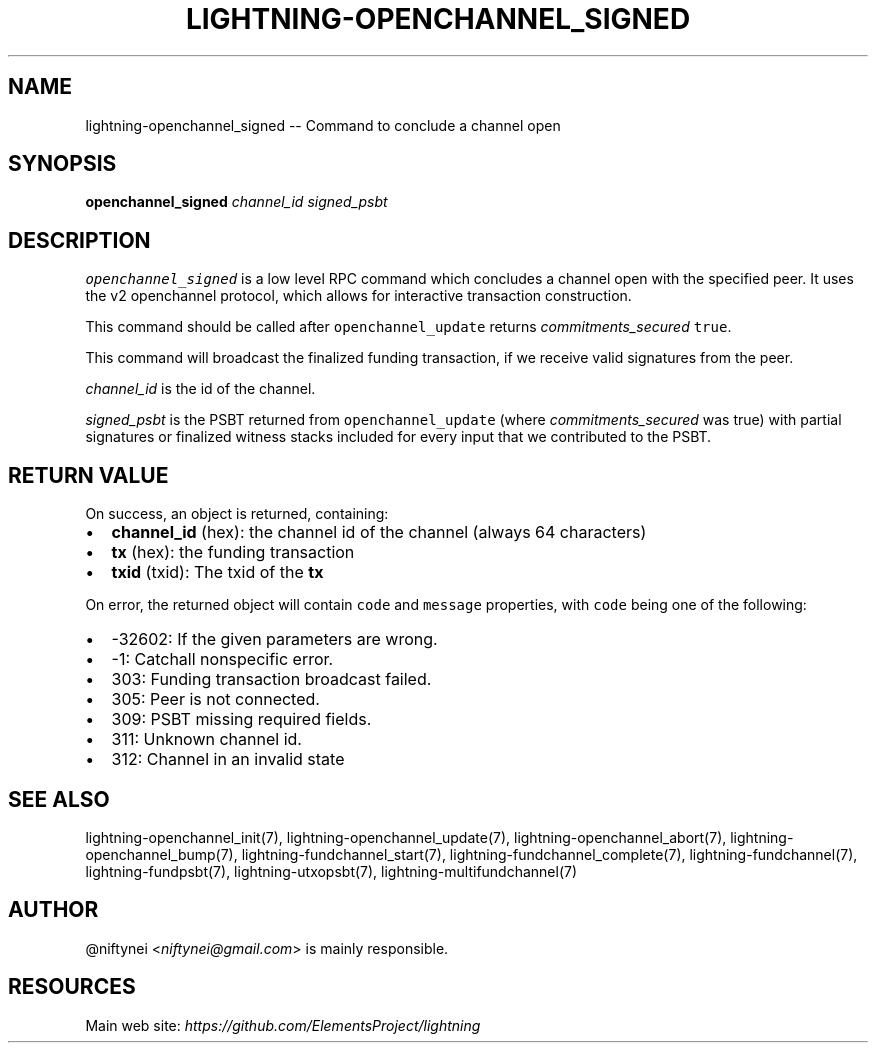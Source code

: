 .\" -*- mode: troff; coding: utf-8 -*-
.TH "LIGHTNING-OPENCHANNEL_SIGNED" "7" "" "Core Lightning v0.12.1" ""
.SH
NAME
.LP
lightning-openchannel_signed -- Command to conclude a channel open
.SH
SYNOPSIS
.LP
\fBopenchannel_signed\fR \fIchannel_id\fR \fIsigned_psbt\fR
.SH
DESCRIPTION
.LP
\fCopenchannel_signed\fR is a low level RPC command which concludes a channel
open with the specified peer. It uses the v2 openchannel protocol, which
allows for interactive transaction construction.
.PP
This command should be called after \fCopenchannel_update\fR returns
\fIcommitments_secured\fR \fCtrue\fR.
.PP
This command will broadcast the finalized funding transaction,
if we receive valid signatures from the peer.
.PP
\fIchannel_id\fR is the id of the channel.
.PP
\fIsigned_psbt\fR is the PSBT returned from \fCopenchannel_update\fR (where
\fIcommitments_secured\fR was true) with partial signatures or finalized
witness stacks included for every input that we contributed to the
PSBT.
.SH
RETURN VALUE
.LP
On success, an object is returned, containing:
.IP "\(bu" 2
\fBchannel_id\fR (hex): the channel id of the channel (always 64 characters)
.if n \
.sp -1
.if t \
.sp -0.25v
.IP "\(bu" 2
\fBtx\fR (hex): the funding transaction
.if n \
.sp -1
.if t \
.sp -0.25v
.IP "\(bu" 2
\fBtxid\fR (txid): The txid of the \fBtx\fR
.LP
On error, the returned object will contain \fCcode\fR and \fCmessage\fR properties,
with \fCcode\fR being one of the following:
.IP "\(bu" 2
-32602: If the given parameters are wrong.
.if n \
.sp -1
.if t \
.sp -0.25v
.IP "\(bu" 2
-1: Catchall nonspecific error.
.if n \
.sp -1
.if t \
.sp -0.25v
.IP "\(bu" 2
303: Funding transaction broadcast failed.
.if n \
.sp -1
.if t \
.sp -0.25v
.IP "\(bu" 2
305: Peer is not connected.
.if n \
.sp -1
.if t \
.sp -0.25v
.IP "\(bu" 2
309: PSBT missing required fields.
.if n \
.sp -1
.if t \
.sp -0.25v
.IP "\(bu" 2
311: Unknown channel id.
.if n \
.sp -1
.if t \
.sp -0.25v
.IP "\(bu" 2
312: Channel in an invalid state
.SH
SEE ALSO
.LP
lightning-openchannel_init(7), lightning-openchannel_update(7),
lightning-openchannel_abort(7), lightning-openchannel_bump(7),
lightning-fundchannel_start(7), lightning-fundchannel_complete(7),
lightning-fundchannel(7), lightning-fundpsbt(7),
lightning-utxopsbt(7), lightning-multifundchannel(7)
.SH
AUTHOR
.LP
@niftynei <\fIniftynei@gmail.com\fR> is mainly responsible.
.SH
RESOURCES
.LP
Main web site: \fIhttps://github.com/ElementsProject/lightning\fR
\" SHA256STAMP:f705874f602f13e61adf28d2a20eed4649edbb02ef967846e0f6d90ccd624f2f
